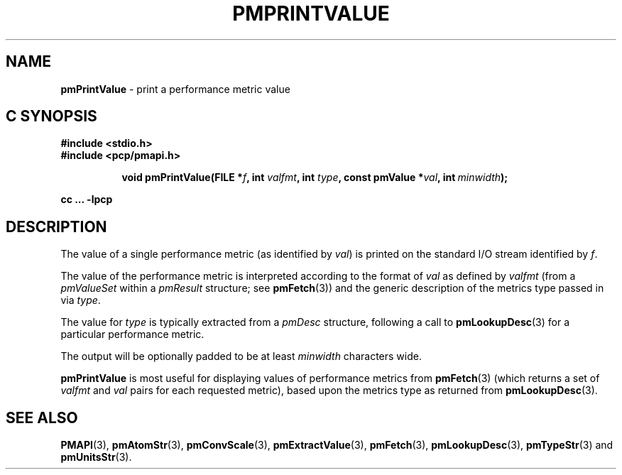 '\"macro stdmacro
.\"
.\" Copyright (c) 2000-2004 Silicon Graphics, Inc.  All Rights Reserved.
.\"
.\" This program is free software; you can redistribute it and/or modify it
.\" under the terms of the GNU General Public License as published by the
.\" Free Software Foundation; either version 2 of the License, or (at your
.\" option) any later version.
.\"
.\" This program is distributed in the hope that it will be useful, but
.\" WITHOUT ANY WARRANTY; without even the implied warranty of MERCHANTABILITY
.\" or FITNESS FOR A PARTICULAR PURPOSE.  See the GNU General Public License
.\" for more details.
.\"
.\"
.TH PMPRINTVALUE 3 "PCP" "Performance Co-Pilot"
.SH NAME
\f3pmPrintValue\f1 \- print a performance metric value
.SH "C SYNOPSIS"
.ft 3
#include <stdio.h>
.br
#include <pcp/pmapi.h>
.sp
.ad l
.hy 0
.in +8n
.ti -8n
void pmPrintValue(FILE *\fIf\fP, int \fIvalfmt\fP, int \fItype\fP, const\ pmValue\ *\fIval\fP, int\ \fIminwidth\fP);
.sp
.in
.hy
.ad
cc ... \-lpcp
.ft 1
.SH DESCRIPTION
.de CR
.ie t \f(CR\\$1\f1\\$2
.el \fI\\$1\f1\\$2
..
The value of a single performance metric (as identified by
.IR val )
is printed on the standard I/O stream identified by
.IR f .
.PP
The value of the performance metric is interpreted according to the format of
.I val
as
defined by
.I valfmt
(from a
.CR pmValueSet
within a
.CR pmResult
structure; see
.BR pmFetch (3))
and the generic description of the metrics type
passed in via
.IR type .
.PP
The value for
.I type
is typically extracted from a
.CR pmDesc
structure, following a call to
.BR pmLookupDesc (3)
for a particular performance metric.
.PP
The output will be optionally padded to be at least
.I minwidth
characters wide.
.PP
.B pmPrintValue
is most useful for displaying values of performance metrics from
.BR pmFetch (3)
(which returns a set of
.I valfmt
and
.I val
pairs for each requested metric), based upon the
metrics type as returned from
.BR pmLookupDesc (3).
.SH SEE ALSO
.BR PMAPI (3),
.BR pmAtomStr (3),
.BR pmConvScale (3),
.BR pmExtractValue (3),
.BR pmFetch (3),
.BR pmLookupDesc (3),
.BR pmTypeStr (3)
and
.BR pmUnitsStr (3).
